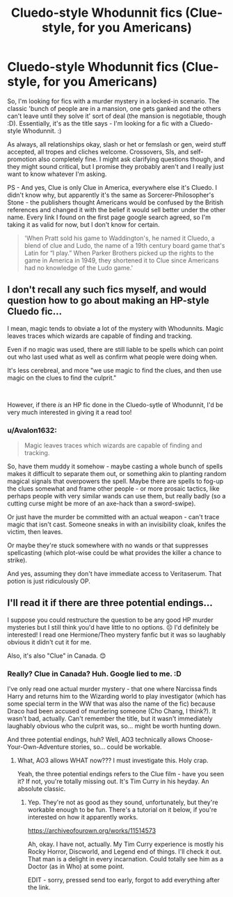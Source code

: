 #+TITLE: Cluedo-style Whodunnit fics (Clue-style, for you Americans)

* Cluedo-style Whodunnit fics (Clue-style, for you Americans)
:PROPERTIES:
:Author: Avalon1632
:Score: 6
:DateUnix: 1586381986.0
:DateShort: 2020-Apr-09
:FlairText: Request
:END:
So, I'm looking for fics with a murder mystery in a locked-in scenario. The classic 'bunch of people are in a mansion, one gets ganked and the others can't leave until they solve it' sort of deal (the mansion is negotiable, though :D). Essentially, it's as the title says - I'm looking for a fic with a Cluedo-style Whodunnit. :)

As always, all relationships okay, slash or het or femslash or gen, weird stuff accepted, all tropes and cliches welcome. Crossovers, SIs, and self-promotion also completely fine. I might ask clarifying questions though, and they might sound critical, but I promise they probably aren't and I really just want to know whatever I'm asking.

PS - And yes, Clue is only Clue in America, everywhere else it's Cluedo. I didn't know why, but apparently it's the same as Sorcerer-Philosopher's Stone - the publishers thought Americans would be confused by the British references and changed it with the belief it would sell better under the other name. Every link I found on the first page google search agreed, so I'm taking it as valid for now, but I don't know for certain.

#+begin_quote
  'When Pratt sold his game to Waddington's, he named it Cluedo, a blend of clue and Ludo, the name of a 19th century board game that's Latin for “I play.” When Parker Brothers picked up the rights to the game in America in 1949, they shortened it to Clue since Americans had no knowledge of the Ludo game.'
#+end_quote


** I don't recall any such fics myself, and would question how to go about making an HP-style Cluedo fic...

I mean, magic tends to obviate a lot of the mystery with Whodunnits. Magic leaves traces which wizards are capable of finding and tracking.

Even if no magic was used, there are still liable to be spells which can point out who last used what as well as confirm what people were doing when.

It's less cerebreal, and more "we use magic to find the clues, and then use magic on the clues to find the culprit."

​

However, if there /is/ an HP fic done in the Cluedo-sytle of Whodunnit, I'd be very much interested in giving it a read too!
:PROPERTIES:
:Author: kenmadragon
:Score: 2
:DateUnix: 1586384142.0
:DateShort: 2020-Apr-09
:END:

*** u/Avalon1632:
#+begin_quote
  Magic leaves traces which wizards are capable of finding and tracking.
#+end_quote

So, have them muddy it somehow - maybe casting a whole bunch of spells makes it difficult to separate them out, or something akin to planting random magical signals that overpowers the spell. Maybe there are spells to fog-up the clues somewhat and frame other people - or more prosaic tactics, like perhaps people with very similar wands can use them, but really badly (so a cutting curse might be more of an axe-hack than a sword-swipe).

Or just have the murder be committed with an actual weapon - can't trace magic that isn't cast. Someone sneaks in with an invisibility cloak, knifes the victim, then leaves.

Or maybe they're stuck somewhere with no wands or that suppresses spellcasting (which plot-wise could be what provides the killer a chance to strike).

And yes, assuming they don't have immediate access to Veritaserum. That potion is just ridiculously OP.
:PROPERTIES:
:Author: Avalon1632
:Score: 1
:DateUnix: 1586436007.0
:DateShort: 2020-Apr-09
:END:


** I'll read it if there are three potential endings...

I suppose you could restructure the question to be any good HP murder mysteries but I still think you'd have little to no options. ☹️ I'd definitely be interested! I read one Hermione/Theo mystery fanfic but it was so laughably obvious it didn't cut it for me.

Also, it's also "Clue" in Canada. 😊
:PROPERTIES:
:Author: _kneazle_
:Score: 1
:DateUnix: 1586385524.0
:DateShort: 2020-Apr-09
:END:

*** Really? Clue in Canada? Huh. Google lied to me. :D

I've only read one actual murder mystery - that one where Narcissa finds Harry and returns him to the Wizarding world to play investigator (which has some special term in the WW that was also the name of the fic) because Draco had been accused of murdering someone (Cho Chang, I think?). It wasn't bad, actually. Can't remember the title, but it wasn't immediately laughably obvious who the culprit was, so... might be worth hunting down.

And three potential endings, huh? Well, AO3 technically allows Choose-Your-Own-Adventure stories, so... could be workable.
:PROPERTIES:
:Author: Avalon1632
:Score: 1
:DateUnix: 1586436133.0
:DateShort: 2020-Apr-09
:END:

**** What, AO3 allows WHAT now??? I must investigate this. Holy crap.

Yeah, the three potential endings refers to the Clue film - have you seen it? If not, you're totally missing out. It's Tim Curry in his heyday. An absolute classic.
:PROPERTIES:
:Author: _kneazle_
:Score: 1
:DateUnix: 1586459322.0
:DateShort: 2020-Apr-09
:END:

***** Yep. They're not as good as they sound, unfortunately, but they're workable enough to be fun. There's a tutorial on it below, if you're interested on how it apparently works.

[[https://archiveofourown.org/works/11514573]]

Ah, okay. I have not, actually. My Tim Curry experience is mostly his Rocky Horror, Discworld, and Legend end of things. I'll check it out. That man is a delight in every incarnation. Could totally see him as a Doctor (as in Who) at some point.

EDIT - sorry, pressed send too early, forgot to add everything after the link.
:PROPERTIES:
:Author: Avalon1632
:Score: 1
:DateUnix: 1586459953.0
:DateShort: 2020-Apr-09
:END:
